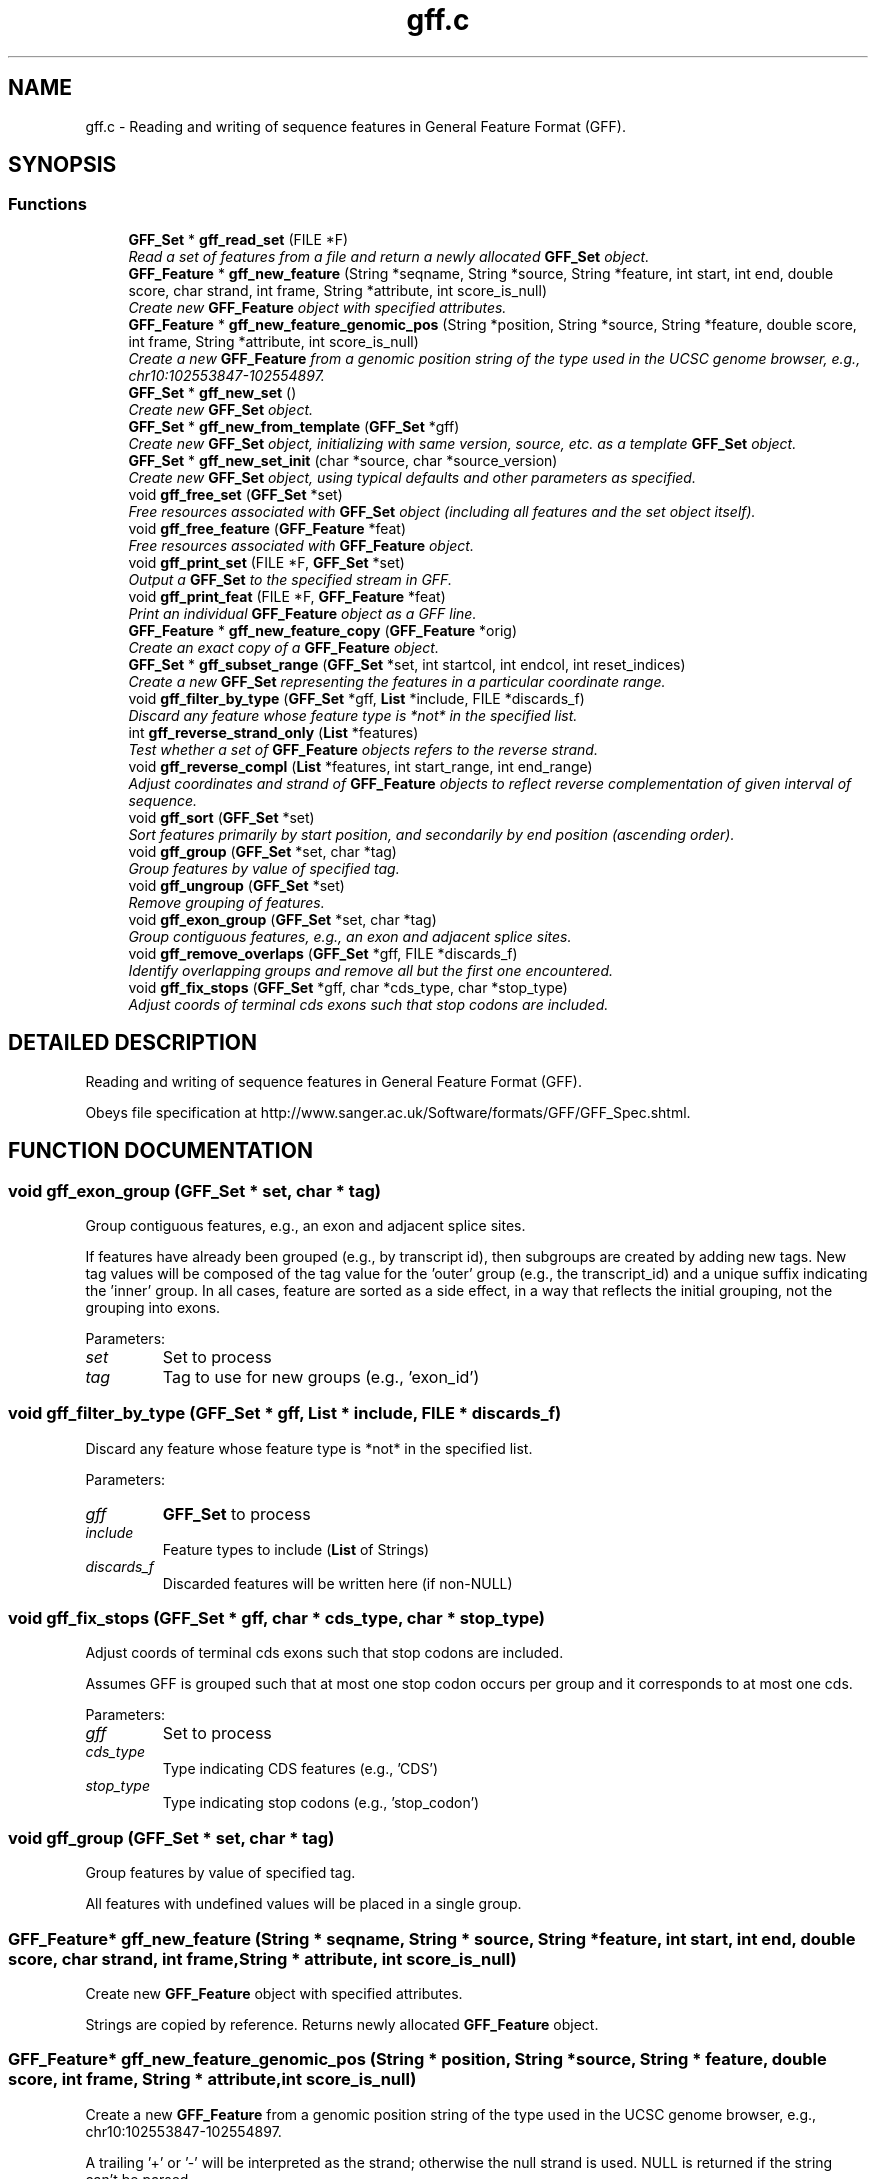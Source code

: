 .TH "gff.c" 3 "15 Jun 2004" "PHAST" \" -*- nroff -*-
.ad l
.nh
.SH NAME
gff.c \- Reading and writing of sequence features in General Feature Format (GFF). 
.SH SYNOPSIS
.br
.PP
.SS "Functions"

.in +1c
.ti -1c
.RI "\fBGFF_Set\fP * \fBgff_read_set\fP (FILE *F)"
.br
.RI "\fIRead a set of features from a file and return a newly allocated \fBGFF_Set\fP object.\fP"
.ti -1c
.RI "\fBGFF_Feature\fP * \fBgff_new_feature\fP (String *seqname, String *source, String *feature, int start, int end, double score, char strand, int frame, String *attribute, int score_is_null)"
.br
.RI "\fICreate new \fBGFF_Feature\fP object with specified attributes.\fP"
.ti -1c
.RI "\fBGFF_Feature\fP * \fBgff_new_feature_genomic_pos\fP (String *position, String *source, String *feature, double score, int frame, String *attribute, int score_is_null)"
.br
.RI "\fICreate a new \fBGFF_Feature\fP from a genomic position string of the type used in the UCSC genome browser, e.g., chr10:102553847-102554897.\fP"
.ti -1c
.RI "\fBGFF_Set\fP * \fBgff_new_set\fP ()"
.br
.RI "\fICreate new \fBGFF_Set\fP object.\fP"
.ti -1c
.RI "\fBGFF_Set\fP * \fBgff_new_from_template\fP (\fBGFF_Set\fP *gff)"
.br
.RI "\fICreate new \fBGFF_Set\fP object, initializing with same version, source, etc. as a template \fBGFF_Set\fP object.\fP"
.ti -1c
.RI "\fBGFF_Set\fP * \fBgff_new_set_init\fP (char *source, char *source_version)"
.br
.RI "\fICreate new \fBGFF_Set\fP object, using typical defaults and other parameters as specified.\fP"
.ti -1c
.RI "void \fBgff_free_set\fP (\fBGFF_Set\fP *set)"
.br
.RI "\fIFree resources associated with \fBGFF_Set\fP object (including all features and the set object itself).\fP"
.ti -1c
.RI "void \fBgff_free_feature\fP (\fBGFF_Feature\fP *feat)"
.br
.RI "\fIFree resources associated with \fBGFF_Feature\fP object.\fP"
.ti -1c
.RI "void \fBgff_print_set\fP (FILE *F, \fBGFF_Set\fP *set)"
.br
.RI "\fIOutput a \fBGFF_Set\fP to the specified stream in GFF.\fP"
.ti -1c
.RI "void \fBgff_print_feat\fP (FILE *F, \fBGFF_Feature\fP *feat)"
.br
.RI "\fIPrint an individual \fBGFF_Feature\fP object as a GFF line.\fP"
.ti -1c
.RI "\fBGFF_Feature\fP * \fBgff_new_feature_copy\fP (\fBGFF_Feature\fP *orig)"
.br
.RI "\fICreate an exact copy of a \fBGFF_Feature\fP object.\fP"
.ti -1c
.RI "\fBGFF_Set\fP * \fBgff_subset_range\fP (\fBGFF_Set\fP *set, int startcol, int endcol, int reset_indices)"
.br
.RI "\fICreate a new \fBGFF_Set\fP representing the features in a particular coordinate range.\fP"
.ti -1c
.RI "void \fBgff_filter_by_type\fP (\fBGFF_Set\fP *gff, \fBList\fP *include, FILE *discards_f)"
.br
.RI "\fIDiscard any feature whose feature type is *not* in the specified list.\fP"
.ti -1c
.RI "int \fBgff_reverse_strand_only\fP (\fBList\fP *features)"
.br
.RI "\fITest whether a set of \fBGFF_Feature\fP objects refers to the reverse strand.\fP"
.ti -1c
.RI "void \fBgff_reverse_compl\fP (\fBList\fP *features, int start_range, int end_range)"
.br
.RI "\fIAdjust coordinates and strand of \fBGFF_Feature\fP objects to reflect reverse complementation of given interval of sequence.\fP"
.ti -1c
.RI "void \fBgff_sort\fP (\fBGFF_Set\fP *set)"
.br
.RI "\fISort features primarily by start position, and secondarily by end position (ascending order).\fP"
.ti -1c
.RI "void \fBgff_group\fP (\fBGFF_Set\fP *set, char *tag)"
.br
.RI "\fIGroup features by value of specified tag.\fP"
.ti -1c
.RI "void \fBgff_ungroup\fP (\fBGFF_Set\fP *set)"
.br
.RI "\fIRemove grouping of features.\fP"
.ti -1c
.RI "void \fBgff_exon_group\fP (\fBGFF_Set\fP *set, char *tag)"
.br
.RI "\fIGroup contiguous features, e.g., an exon and adjacent splice sites.\fP"
.ti -1c
.RI "void \fBgff_remove_overlaps\fP (\fBGFF_Set\fP *gff, FILE *discards_f)"
.br
.RI "\fIIdentify overlapping groups and remove all but the first one encountered.\fP"
.ti -1c
.RI "void \fBgff_fix_stops\fP (\fBGFF_Set\fP *gff, char *cds_type, char *stop_type)"
.br
.RI "\fIAdjust coords of terminal cds exons such that stop codons are included.\fP"
.in -1c
.SH "DETAILED DESCRIPTION"
.PP 
Reading and writing of sequence features in General Feature Format (GFF).
.PP
 Obeys file specification at http://www.sanger.ac.uk/Software/formats/GFF/GFF_Spec.shtml.
.PP
.SH "FUNCTION DOCUMENTATION"
.PP 
.SS "void gff_exon_group (\fBGFF_Set\fP * set, char * tag)"
.PP
Group contiguous features, e.g., an exon and adjacent splice sites.
.PP
If features have already been grouped (e.g., by transcript id), then subgroups are created by adding new tags. New tag values will be composed of the tag value for the 'outer' group (e.g., the transcript_id) and a unique suffix indicating the 'inner' group. In all cases, feature are sorted as a side effect, in a way that reflects the initial grouping, not the grouping into exons. 
.PP
Parameters: \fP
.in +1c
.TP
\fB\fIset\fP\fP
Set to process 
.TP
\fB\fItag\fP\fP
Tag to use for new groups (e.g., 'exon_id') 
.SS "void gff_filter_by_type (\fBGFF_Set\fP * gff, \fBList\fP * include, FILE * discards_f)"
.PP
Discard any feature whose feature type is *not* in the specified list.
.PP
Parameters: \fP
.in +1c
.TP
\fB\fIgff\fP\fP
\fBGFF_Set\fP to process 
.TP
\fB\fIinclude\fP\fP
Feature types to include (\fBList\fP of Strings) 
.TP
\fB\fIdiscards_f\fP\fP
Discarded features will be written here (if non-NULL) 
.SS "void gff_fix_stops (\fBGFF_Set\fP * gff, char * cds_type, char * stop_type)"
.PP
Adjust coords of terminal cds exons such that stop codons are included.
.PP
Assumes GFF is grouped such that at most one stop codon occurs per group and it corresponds to at most one cds. 
.PP
Parameters: \fP
.in +1c
.TP
\fB\fIgff\fP\fP
Set to process 
.TP
\fB\fIcds_type\fP\fP
Type indicating CDS features (e.g., 'CDS') 
.TP
\fB\fIstop_type\fP\fP
Type indicating stop codons (e.g., 'stop_codon') 
.SS "void gff_group (\fBGFF_Set\fP * set, char * tag)"
.PP
Group features by value of specified tag.
.PP
All features with undefined values will be placed in a single group. 
.SS "\fBGFF_Feature\fP* gff_new_feature (String * seqname, String * source, String * feature, int start, int end, double score, char strand, int frame, String * attribute, int score_is_null)"
.PP
Create new \fBGFF_Feature\fP object with specified attributes.
.PP
Strings are copied by reference. Returns newly allocated \fBGFF_Feature\fP object. 
.SS "\fBGFF_Feature\fP* gff_new_feature_genomic_pos (String * position, String * source, String * feature, double score, int frame, String * attribute, int score_is_null)"
.PP
Create a new \fBGFF_Feature\fP from a genomic position string of the type used in the UCSC genome browser, e.g., chr10:102553847-102554897.
.PP
A trailing '+' or '-' will be interpreted as the strand; otherwise the null strand is used. NULL is returned if the string can't be parsed. 
.SS "\fBGFF_Set\fP* gff_new_set ()"
.PP
Create new \fBGFF_Set\fP object.
.PP
All attributes will be left as empty strings. 
.SS "\fBGFF_Set\fP* gff_new_set_init (char * source, char * source_version)"
.PP
Create new \fBGFF_Set\fP object, using typical defaults and other parameters as specified.
.PP
Sets gff version to '2' and date to current date, and sets source and source version as specified. 
.SS "\fBGFF_Set\fP* gff_read_set (FILE * F)"
.PP
Read a set of features from a file and return a newly allocated \fBGFF_Set\fP object.
.PP
Function reads until end-of-file is encountered or error occurs (aborts on error). Comments and blank lines are ignored and special 'meta-data' comments are parsed (see http://www.sanger.ac.uk/Software/formats/GFF/GFF_Spec.shtml). Only the first five columns of feature lines are considered required ('name', 'source', 'feature', 'start', and 'end'); subsequent fields are optional ('score', 'strand', 'frame', and 'attribute'). Default value for score, strand, and frame is null ('.') and for attribute is the empty string (''). Columns must be separated by tabs. 
.SS "void gff_remove_overlaps (\fBGFF_Set\fP * gff, FILE * discards_f)"
.PP
Identify overlapping groups and remove all but the first one encountered.
.PP
Features must already be grouped. 
.PP
Parameters: \fP
.in +1c
.TP
\fB\fIgff\fP\fP
Set to process 
.TP
\fB\fIdiscards_f\fP\fP
If non-NULL, discarded features will be written here 
.SS "void gff_reverse_compl (\fBList\fP * features, int start_range, int end_range)"
.PP
Adjust coordinates and strand of \fBGFF_Feature\fP objects to reflect reverse complementation of given interval of sequence.
.PP
Also reverses order of appearance of features. The features, the start_range, and the end_range are all assumed to use the same coordinate frame. 
.PP
Parameters: \fP
.in +1c
.TP
\fB\fIfeatures\fP\fP
\fBList\fP of \fBGFF_Feature\fP objects 
.TP
\fB\fIstart_range\fP\fP
First coordinate of interval  (inclusive, 1-based indexing, as in features) 
.TP
\fB\fIend_range\fP\fP
Last coordinate of interval (inclusive, 1-based indexing, as in features) 
.SS "int gff_reverse_strand_only (\fBList\fP * features)"
.PP
Test whether a set of \fBGFF_Feature\fP objects refers to the reverse strand.
.PP
Returns 1 if no features have strand equal to '+' and at least one has strand equal to '-'; otherwise returns 0. 
.SS "void gff_sort (\fBGFF_Set\fP * set)"
.PP
Sort features primarily by start position, and secondarily by end position (ascending order).
.PP
If features are grouped (see gff_group), then they will be sorted within groups, and groups will be sorted by start position of first feature 
.SS "\fBGFF_Set\fP* gff_subset_range (\fBGFF_Set\fP * set, int startcol, int endcol, int reset_indices)"
.PP
Create a new \fBGFF_Set\fP representing the features in a particular coordinate range.
.PP
Keeps features such that feat->start >= startcol and feat->end <= endcol. 
.SH "AUTHOR"
.PP 
Generated automatically by Doxygen for PHAST from the source code.
